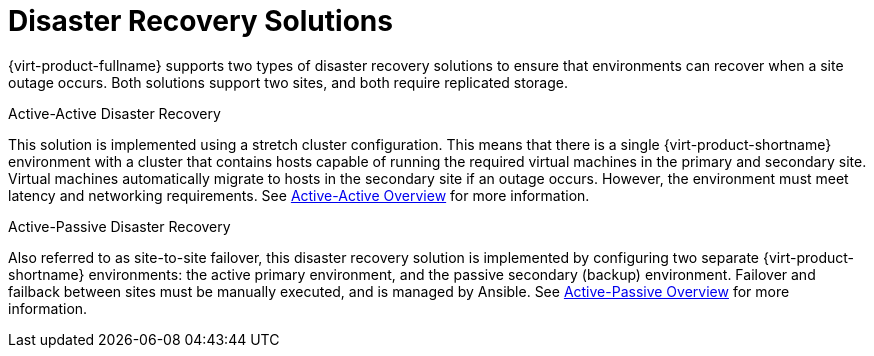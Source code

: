 :_content-type: CONCEPT
[id="disaster_recovery_solutions"]

= Disaster Recovery Solutions

{virt-product-fullname} supports two types of disaster recovery solutions to ensure that environments can recover when a site outage occurs. Both solutions support two sites, and both require replicated storage.

.Active-Active Disaster Recovery

This solution is implemented using a stretch cluster configuration. This means that there is a single {virt-product-shortname} environment with a cluster that contains hosts capable of running the required virtual machines in the primary and secondary site. Virtual machines automatically migrate to hosts in the secondary site if an outage occurs. However, the environment must meet latency and networking requirements. See xref:active_active_overview[Active-Active Overview] for more information.


.Active-Passive Disaster Recovery

Also referred to as site-to-site failover, this disaster recovery solution is implemented by configuring two separate {virt-product-shortname} environments: the active primary environment, and the passive secondary (backup) environment. Failover and failback between sites must be manually executed, and is managed by Ansible. See xref:active_passive_overview[Active-Passive Overview] for more information.
